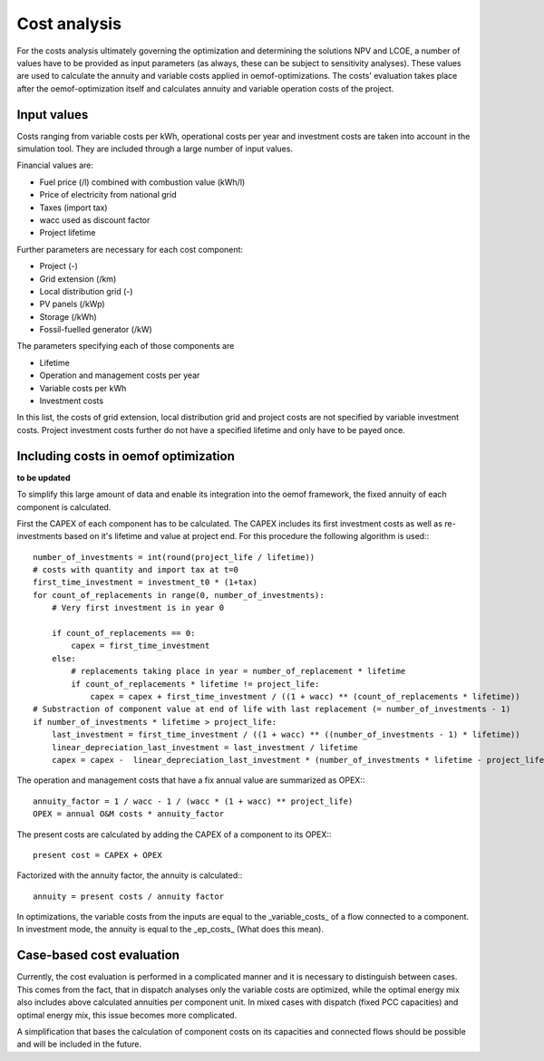 ==========================================
Cost analysis
==========================================
For the costs analysis ultimately governing the optimization and determining the solutions NPV and LCOE, a number of values have to be provided as input parameters (as always, these can be subject to sensitivity analyses). These values are used to calculate the annuity and variable costs applied in oemof-optimizations. The costs' evaluation takes place after the oemof-optimization itself and calculates annuity and variable operation costs of the project.

Input values
-------------
Costs ranging from variable costs per kWh, operational costs per year and investment costs are taken into account in the simulation tool. They are included through a large number of input values.

Financial values are:

* Fuel price (/l) combined with combustion value (kWh/l)
* Price of electricity from national grid
* Taxes (import tax)
* wacc used as discount factor
* Project lifetime

Further parameters are necessary for each cost component:

* Project (-)
* Grid extension (/km)
* Local distribution grid (-)
* PV panels (/kWp)
* Storage (/kWh)
* Fossil-fuelled generator (/kW)

The parameters specifying each of those components are

* Lifetime
* Operation and management costs per year
* Variable costs per kWh
* Investment costs

In this list, the costs of grid extension, local distribution grid and project costs are not specified by variable investment costs. Project investment costs further do not have a specified lifetime and only have to be payed once.

Including costs in oemof optimization
--------------------------------------
**to be updated**

To simplify this large amount of data and enable its integration into the oemof framework, the fixed annuity of each component is calculated.

First the CAPEX of each component has to be calculated. The CAPEX includes its first investment costs as well as re-investments based on it's lifetime and value at project end. For this procedure the following algorithm is used:::

        number_of_investments = int(round(project_life / lifetime))
        # costs with quantity and import tax at t=0
        first_time_investment = investment_t0 * (1+tax)
        for count_of_replacements in range(0, number_of_investments):
            # Very first investment is in year 0

            if count_of_replacements == 0:
                capex = first_time_investment
            else:
                # replacements taking place in year = number_of_replacement * lifetime
                if count_of_replacements * lifetime != project_life:
                    capex = capex + first_time_investment / ((1 + wacc) ** (count_of_replacements * lifetime))
        # Substraction of component value at end of life with last replacement (= number_of_investments - 1)
        if number_of_investments * lifetime > project_life:
            last_investment = first_time_investment / ((1 + wacc) ** ((number_of_investments - 1) * lifetime))
            linear_depreciation_last_investment = last_investment / lifetime
            capex = capex -  linear_depreciation_last_investment * (number_of_investments * lifetime - project_life)

The operation and management costs that have a fix annual value are summarized as OPEX:::

       annuity_factor = 1 / wacc - 1 / (wacc * (1 + wacc) ** project_life)
       OPEX = annual O&M costs * annuity_factor

The present costs are calculated by adding the CAPEX of a component to its OPEX:::

       present cost = CAPEX + OPEX

Factorized with the annuity factor, the annuity is calculated:::

       annuity = present costs / annuity factor

In optimizations, the variable costs from the inputs are equal to the _variable_costs_ of a flow connected to a component. In investment mode, the annuity is equal to the _ep_costs_ (What does this mean).

Case-based cost evaluation
--------------------------------------
Currently, the cost evaluation is performed in a complicated manner and it is necessary to distinguish between cases. This comes from the fact, that in dispatch analyses only the variable costs are optimized, while the optimal energy mix also includes above calculated annuities per component unit. In mixed cases with dispatch (fixed PCC capacities) and optimal energy mix, this issue becomes more complicated.

A simplification that bases the calculation of component costs on its capacities and connected flows should be possible and will be included in the future.

